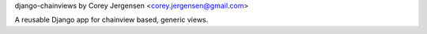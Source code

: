 django-chainviews by Corey Jergensen <corey.jergensen@gmail.com>

A reusable Django app for chainview based, generic views.
